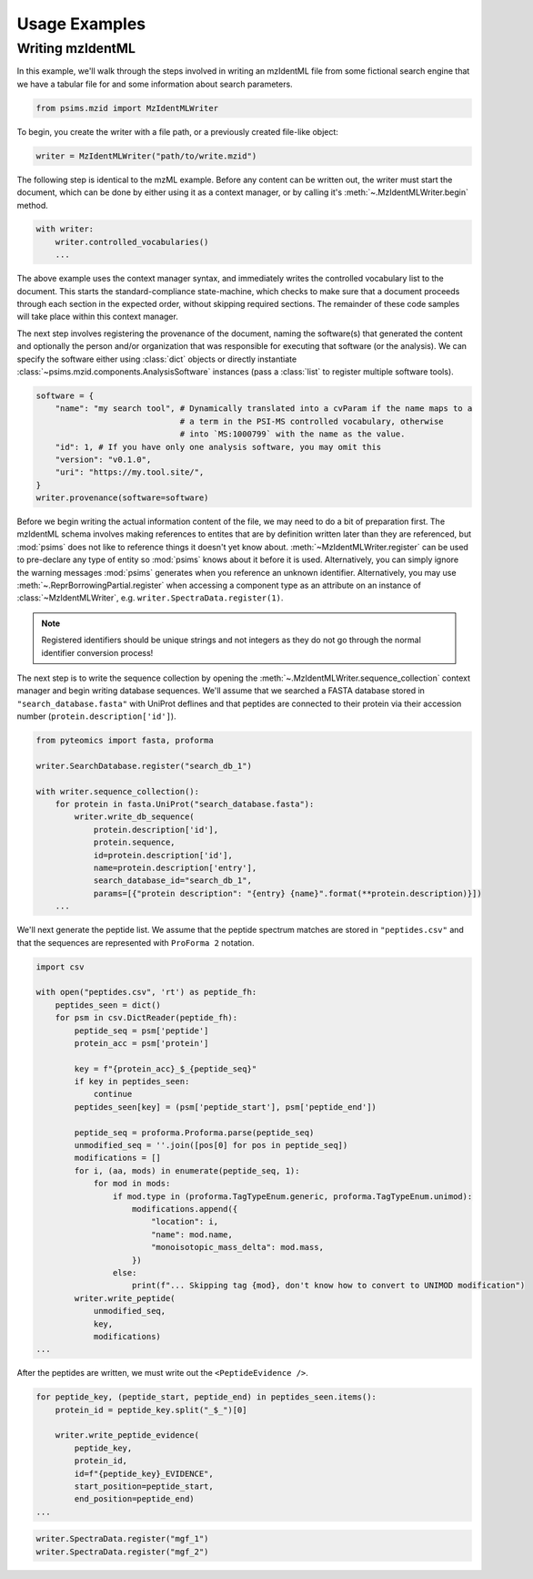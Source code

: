 Usage Examples
--------------

Writing mzIdentML
=================

In this example, we'll walk through the steps involved in writing an mzIdentML file from
some fictional search engine that we have a tabular file for and some information about
search parameters.


.. code-block:: python

    from psims.mzid import MzIdentMLWriter

To begin, you create the writer with a file path, or a previously created file-like object:

.. code-block:: python

    writer = MzIdentMLWriter("path/to/write.mzid")


The following step is identical to the mzML example. Before any content can be written out, the writer must start the document, which can be done by either
using it as a context manager, or by calling it's :meth:`~.MzIdentMLWriter.begin` method.

.. code-block:: python

    with writer:
        writer.controlled_vocabularies()
        ...

The above example uses the context manager syntax, and immediately writes the controlled vocabulary
list to the document. This starts the standard-compliance state-machine, which checks to make sure that
a document proceeds through each section in the expected order, without skipping required sections. The
remainder of these code samples will take place within this context manager.

The next step involves registering the provenance of the document, naming the software(s) that
generated the content and optionally the person and/or organization that was responsible for executing
that software (or the analysis). We can specify the software either using :class:`dict` objects or
directly instantiate :class:`~psims.mzid.components.AnalysisSoftware` instances (pass a :class:`list`
to register multiple software tools).

.. code-block:: python

    software = {
        "name": "my search tool", # Dynamically translated into a cvParam if the name maps to a
                                  # a term in the PSI-MS controlled vocabulary, otherwise
                                  # into `MS:1000799` with the name as the value.
        "id": 1, # If you have only one analysis software, you may omit this
        "version": "v0.1.0",
        "uri": "https://my.tool.site/",
    }
    writer.provenance(software=software)

Before we begin writing the actual information content of the file, we may need to do a bit of
preparation first. The mzIdentML schema involves making references to entites that are by definition
written later than they are referenced, but :mod:`psims` does not like to reference things it doesn't
yet know about. :meth:`~MzIdentMLWriter.register` can be used to pre-declare any type of entity so
:mod:`psims` knows about it before it is used. Alternatively, you can simply ignore the warning
messages :mod:`psims` generates when you reference an unknown identifier. Alternatively, you may
use :meth:`~.ReprBorrowingPartial.register` when accessing a component type as an attribute on an
instance of :class:`~MzIdentMLWriter`, e.g. ``writer.SpectraData.register(1)``.

.. note::
    Registered identifiers should be unique strings and not integers as they do not go
    through the normal identifier conversion process!

The next step is to write the sequence collection by opening the :meth:`~.MzIdentMLWriter.sequence_collection`
context manager and begin writing database sequences. We'll assume that we searched a FASTA database
stored in ``"search_database.fasta"`` with UniProt deflines and that peptides are connected to their
protein via their accession number (``protein.description['id']``).

.. code-block:: python

        from pyteomics import fasta, proforma

        writer.SearchDatabase.register("search_db_1")

        with writer.sequence_collection():
            for protein in fasta.UniProt("search_database.fasta"):
                writer.write_db_sequence(
                    protein.description['id'],
                    protein.sequence,
                    id=protein.description['id'],
                    name=protein.description['entry'],
                    search_database_id="search_db_1",
                    params=[{"protein description": "{entry} {name}".format(**protein.description)}])
            ...

We'll next generate the peptide list. We assume that the peptide spectrum matches are stored in ``"peptides.csv"``
and that the sequences are represented with ``ProForma 2`` notation.

.. code-block:: python

    import csv

    with open("peptides.csv", 'rt') as peptide_fh:
        peptides_seen = dict()
        for psm in csv.DictReader(peptide_fh):
            peptide_seq = psm['peptide']
            protein_acc = psm['protein']

            key = f"{protein_acc}_$_{peptide_seq}"
            if key in peptides_seen:
                continue
            peptides_seen[key] = (psm['peptide_start'], psm['peptide_end'])

            peptide_seq = proforma.Proforma.parse(peptide_seq)
            unmodified_seq = ''.join([pos[0] for pos in peptide_seq])
            modifications = []
            for i, (aa, mods) in enumerate(peptide_seq, 1):
                for mod in mods:
                    if mod.type in (proforma.TagTypeEnum.generic, proforma.TagTypeEnum.unimod):
                        modifications.append({
                            "location": i,
                            "name": mod.name,
                            "monoisotopic_mass_delta": mod.mass,
                        })
                    else:
                        print(f"... Skipping tag {mod}, don't know how to convert to UNIMOD modification")
            writer.write_peptide(
                unmodified_seq,
                key,
                modifications)
    ...

After the peptides are written, we must write out the ``<PeptideEvidence />``.

.. code-block:: python

    for peptide_key, (peptide_start, peptide_end) in peptides_seen.items():
        protein_id = peptide_key.split("_$_")[0]

        writer.write_peptide_evidence(
            peptide_key,
            protein_id,
            id=f"{peptide_key}_EVIDENCE",
            start_position=peptide_start,
            end_position=peptide_end)
    ...


.. code-block:: python

    writer.SpectraData.register("mgf_1")
    writer.SpectraData.register("mgf_2")